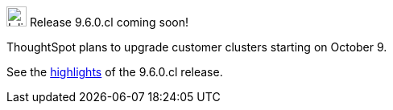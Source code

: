 .image:cal-outline-blue.svg[Inline,25] Release 9.6.0.cl coming soon!
****
ThoughtSpot plans to upgrade customer clusters starting on October 9.

See the <<next-release,highlights>> of the 9.6.0.cl release.
****